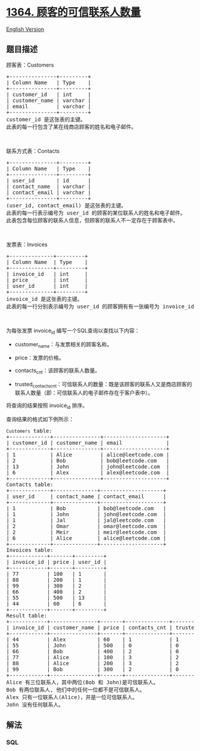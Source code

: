 * [[https://leetcode-cn.com/problems/number-of-trusted-contacts-of-a-customer][1364.
顾客的可信联系人数量]]
  :PROPERTIES:
  :CUSTOM_ID: 顾客的可信联系人数量
  :END:
[[./solution/1300-1399/1364.Number of Trusted Contacts of a Customer/README_EN.org][English
Version]]

** 题目描述
   :PROPERTIES:
   :CUSTOM_ID: 题目描述
   :END:

#+begin_html
  <!-- 这里写题目描述 -->
#+end_html

#+begin_html
  <p>
#+end_html

顾客表：Customers

#+begin_html
  </p>
#+end_html

#+begin_html
  <pre>+---------------+---------+
  | Column Name   | Type    |
  +---------------+---------+
  | customer_id   | int     |
  | customer_name | varchar |
  | email         | varchar |
  +---------------+---------+
  customer_id 是这张表的主键。
  此表的每一行包含了某在线商店顾客的姓名和电子邮件。
  </pre>
#+end_html

#+begin_html
  <p>
#+end_html

 

#+begin_html
  </p>
#+end_html

#+begin_html
  <p>
#+end_html

联系方式表：Contacts

#+begin_html
  </p>
#+end_html

#+begin_html
  <pre>+---------------+---------+
  | Column Name   | Type    |
  +---------------+---------+
  | user_id       | id      |
  | contact_name  | varchar |
  | contact_email | varchar |
  +---------------+---------+
  (user_id, contact_email) 是这张表的主键。
  此表的每一行表示编号为 user_id 的顾客的某位联系人的姓名和电子邮件。
  此表包含每位顾客的联系人信息，但顾客的联系人不一定存在于顾客表中。
  </pre>
#+end_html

#+begin_html
  <p>
#+end_html

 

#+begin_html
  </p>
#+end_html

#+begin_html
  <p>
#+end_html

发票表：Invoices

#+begin_html
  </p>
#+end_html

#+begin_html
  <pre>+--------------+---------+
  | Column Name  | Type    |
  +--------------+---------+
  | invoice_id   | int     |
  | price        | int     |
  | user_id      | int     |
  +--------------+---------+
  invoice_id 是这张表的主键。
  此表的每一行分别表示编号为 user_id 的顾客拥有有一张编号为 invoice_id、价格为 price 的发票。
  </pre>
#+end_html

#+begin_html
  <p>
#+end_html

 

#+begin_html
  </p>
#+end_html

#+begin_html
  <p>
#+end_html

为每张发票 invoice_id 编写一个SQL查询以查找以下内容：

#+begin_html
  </p>
#+end_html

#+begin_html
  <ul>
#+end_html

#+begin_html
  <li>
#+end_html

customer_name：与发票相关的顾客名称。

#+begin_html
  </li>
#+end_html

#+begin_html
  <li>
#+end_html

price：发票的价格。

#+begin_html
  </li>
#+end_html

#+begin_html
  <li>
#+end_html

contacts_cnt：该顾客的联系人数量。

#+begin_html
  </li>
#+end_html

#+begin_html
  <li>
#+end_html

trusted_contacts_cnt：可信联系人的数量：既是该顾客的联系人又是商店顾客的联系人数量（即：可信联系人的电子邮件存在于客户表中）。

#+begin_html
  </li>
#+end_html

#+begin_html
  </ul>
#+end_html

#+begin_html
  <p>
#+end_html

将查询的结果按照 invoice_id 排序。

#+begin_html
  </p>
#+end_html

#+begin_html
  <p>
#+end_html

查询结果的格式如下例所示：

#+begin_html
  </p>
#+end_html

#+begin_html
  <pre><code>Customers</code> table:
  +-------------+---------------+--------------------+
  | customer_id | customer_name | email              |
  +-------------+---------------+--------------------+
  | 1           | Alice         | alice@leetcode.com |
  | 2           | Bob           | bob@leetcode.com   |
  | 13          | John          | john@leetcode.com  |
  | 6           | Alex          | alex@leetcode.com  |
  +-------------+---------------+--------------------+
  Contacts table:
  +-------------+--------------+--------------------+
  | user_id     | contact_name | contact_email      |
  +-------------+--------------+--------------------+
  | 1           | Bob          | bob@leetcode.com   |
  | 1           | John         | john@leetcode.com  |
  | 1           | Jal          | jal@leetcode.com   |
  | 2           | Omar         | omar@leetcode.com  |
  | 2           | Meir         | meir@leetcode.com  |
  | 6           | Alice        | alice@leetcode.com |
  +-------------+--------------+--------------------+
  Invoices table:
  +------------+-------+---------+
  | invoice_id | price | user_id |
  +------------+-------+---------+
  | 77         | 100   | 1       |
  | 88         | 200   | 1       |
  | 99         | 300   | 2       |
  | 66         | 400   | 2       |
  | 55         | 500   | 13      |
  | 44         | 60    | 6       |
  +------------+-------+---------+
  Result table:
  +------------+---------------+-------+--------------+----------------------+
  | invoice_id | customer_name | price | contacts_cnt | trusted_contacts_cnt |
  +------------+---------------+-------+--------------+----------------------+
  | 44         | Alex          | 60    | 1            | 1                    |
  | 55         | John          | 500   | 0            | 0                    |
  | 66         | Bob           | 400   | 2            | 0                    |
  | 77         | Alice         | 100   | 3            | 2                    |
  | 88         | Alice         | 200   | 3            | 2                    |
  | 99         | Bob           | 300   | 2            | 0                    |
  +------------+---------------+-------+--------------+----------------------+
  Alice 有三位联系人，其中两位(Bob 和 John)是可信联系人。
  Bob 有两位联系人, 他们中的任何一位都不是可信联系人。
  Alex 只有一位联系人(Alice)，并是一位可信联系人。
  John 没有任何联系人。
  </pre>
#+end_html

** 解法
   :PROPERTIES:
   :CUSTOM_ID: 解法
   :END:

#+begin_html
  <!-- 这里可写通用的实现逻辑 -->
#+end_html

#+begin_html
  <!-- tabs:start -->
#+end_html

*** *SQL*
    :PROPERTIES:
    :CUSTOM_ID: sql
    :END:
#+begin_src sql
#+end_src

#+begin_html
  <!-- tabs:end -->
#+end_html
